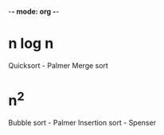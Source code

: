 -*- mode: org -*-
#+AUTHOR Palmer Cluff
#+DATE 2015-10-12 Mon
#+PROJECT Exploration 2

* n log n
Quicksort - Palmer
Merge sort

* n^2 
Bubble sort - Palmer
Insertion sort - Spenser
